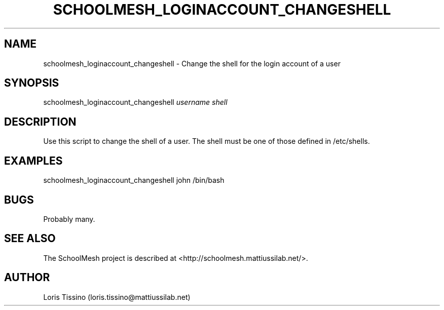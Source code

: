 .TH SCHOOLMESH_LOGINACCOUNT_CHANGESHELL 8 "October 2009" "Schoolmesh User Manuals"
.SH NAME
.PP
schoolmesh_loginaccount_changeshell - Change the shell for the
login account of a user
.SH SYNOPSIS
.PP
schoolmesh_loginaccount_changeshell \f[I]username\f[]
\f[I]shell\f[]
.SH DESCRIPTION
.PP
Use this script to change the shell of a user\. The shell must be
one of those defined in /etc/shells\.
.SH EXAMPLES
.PP
\f[CR]
      schoolmesh_loginaccount_changeshell\ john\ /bin/bash
\f[]
.SH BUGS
.PP
Probably many\.
.SH SEE ALSO
.PP
The SchoolMesh project is described at
<http://schoolmesh.mattiussilab.net/>\.
.SH AUTHOR
Loris Tissino (loris.tissino@mattiussilab.net)
